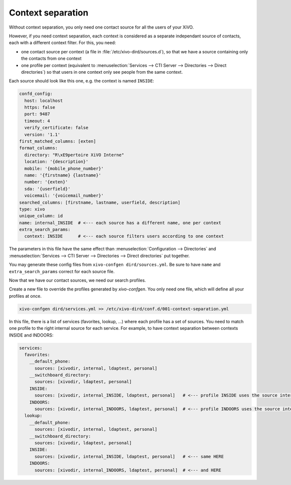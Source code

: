 .. _15-19-dird-context-separation:

Context separation
------------------

Without context separation, you only need one contact source for all the users of your XiVO.

However, if you need context separation, each context is considered as a separate independant source
of contacts, each with a different context filter. For this, you need:

* one contact source per context (a file in :file:`/etc/xivo-dird/sources.d`), so that we have a
  source containing only the contacts from one context
* one profile per context (equivalent to :menuselection:`Services --> CTI Server --> Directories -->
  Direct directories`) so that users in one context only see people from the same context.

Each source should look like this one, e.g. the context is named ``INSIDE``:

.. code-block:: yaml

    confd_config:
      host: localhost
      https: false
      port: 9487
      timeout: 4
      verify_certificate: false
      version: '1.1'
    first_matched_columns: [exten]
    format_columns:
      directory: "R\xE9pertoire XiVO Interne"
      location: '{description}'
      mobile: '{mobile_phone_number}'
      name: '{firstname} {lastname}'
      number: '{exten}'
      sda: '{userfield}'
      voicemail: '{voicemail_number}'
    searched_columns: [firstname, lastname, userfield, description]
    type: xivo
    unique_column: id
    name: internal_INSIDE  # <--- each source has a different name, one per context
    extra_search_params:
      context: INSIDE      # <--- each source filters users according to one context


The parameters in this file have the same effect than :menuselection:`Configuration --> Directories`
and :menuselection:`Services --> CTI Server --> Directories --> Direct directories` put together.

You may generate these config files from ``xivo-confgen dird/sources.yml``. Be sure to have ``name``
and ``extra_search_params`` correct for each source file.

Now that we have our contact sources, we need our search profiles.

Create a new file to override the profiles generated by *xivo-confgen*. You only need one file,
which will define all your profiles at once.

.. code-block:: sh

    xivo-confgen dird/services.yml >> /etc/xivo-dird/conf.d/001-context-separation.yml


In this file, there is a list of services (favorites, lookup, ...) where each profile has a set of
sources. You need to match one profile to the right internal source for each service. For example,
to have context separation between contexts INSIDE and INDOORS:

.. code-block:: yaml

    services:
      favorites:
        __default_phone:
          sources: [xivodir, internal, ldaptest, personal]
        __switchboard_directory:
          sources: [xivodir, ldaptest, personal]
        INSIDE:
          sources: [xivodir, internal_INSIDE, ldaptest, personal]   # <--- profile INSIDE uses the source internal_INSIDE
        INDOORS:
          sources: [xivodir, internal_INDOORS, ldaptest, personal]  # <--- profile INDOORS uses the source internal_INDOORS
      lookup:
        __default_phone:
          sources: [xivodir, internal, ldaptest, personal]
        __switchboard_directory:
          sources: [xivodir, ldaptest, personal]
        INSIDE:
          sources: [xivodir, internal_INSIDE, ldaptest, personal]   # <--- same HERE
        INDOORS:
          sources: [xivodir, internal_INDOORS, ldaptest, personal]  # <--- and HERE
